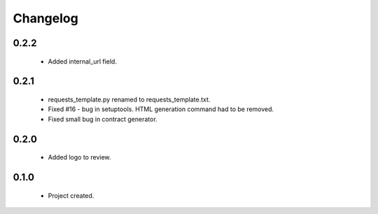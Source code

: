 Changelog
=========

0.2.2
-----
    - Added internal_url field.

0.2.1
-----
    - requests_template.py renamed to requests_template.txt.
    - Fixed #16 - bug in setuptools. HTML generation command had to be removed.
    - Fixed small bug in contract generator.

0.2.0
-----
    - Added logo to review.

0.1.0
-----
    - Project created.